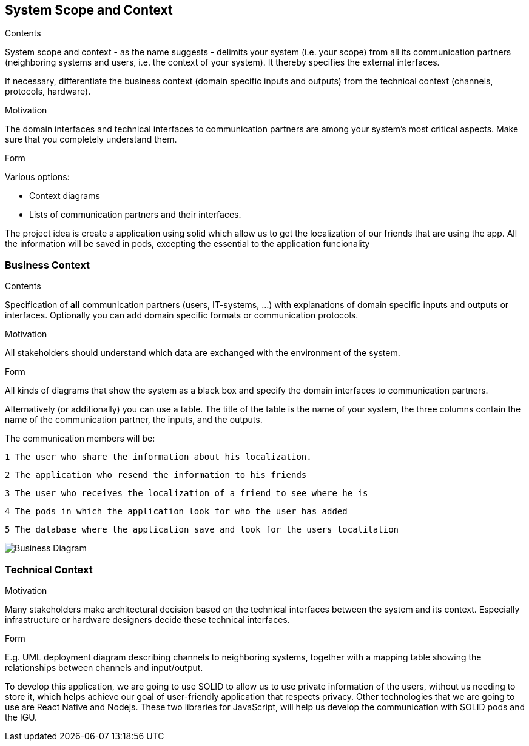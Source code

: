 [[section-system-scope-and-context]]
== System Scope and Context


[role="arc42help"]
****
.Contents
System scope and context - as the name suggests - delimits your system (i.e. your scope) from all its communication partners
(neighboring systems and users, i.e. the context of your system). It thereby specifies the external interfaces.

If necessary, differentiate the business context (domain specific inputs and outputs) from the technical context (channels, protocols, hardware).

.Motivation
The domain interfaces and technical interfaces to communication partners are among your system's most critical aspects. Make sure that you completely understand them.

.Form
Various options:

* Context diagrams
* Lists of communication partners and their interfaces.
****

The project idea is create a application using solid which allow us to get the localization of our friends
that are using the app.
All the information will be saved in pods, excepting the essential to the application funcionality


=== Business Context

[role="arc42help"]
****
.Contents
Specification of *all* communication partners (users, IT-systems, ...) with explanations of domain specific inputs and outputs or interfaces.
Optionally you can add domain specific formats or communication protocols.

.Motivation
All stakeholders should understand which data are exchanged with the environment of the system.

.Form
All kinds of diagrams that show the system as a black box and specify the domain interfaces to communication partners.

Alternatively (or additionally) you can use a table.
The title of the table is the name of your system, the three columns contain the name of the communication partner, the inputs, and the outputs.
****



The communication members will be:

   1 The user who share the information about his localization.

   2 The application who resend the information to his friends

   3 The user who receives the localization of a friend to see where he is

   4 The pods in which the application look for who the user has added
	
   5 The database where the application save and look for the users localitation

image:03-BusinessContext.png["Business Diagram"]
	
	


=== Technical Context

[role="arc42help"]
****
.Contents
.Motivation
Many stakeholders make architectural decision based on the technical interfaces between the system and its context. Especially infrastructure or hardware designers decide these technical interfaces.

.Form
E.g. UML deployment diagram describing channels to neighboring systems,
together with a mapping table showing the relationships between channels and input/output.

****

To develop this application, we are going to use SOLID to allow us to use private information of the users, without us needing to store it, which helps achieve our goal of user-friendly application that respects privacy.
Other technologies that we are going to use are React Native and Nodejs. These two libraries for JavaScript, will help us develop the communication with SOLID pods and the IGU.
